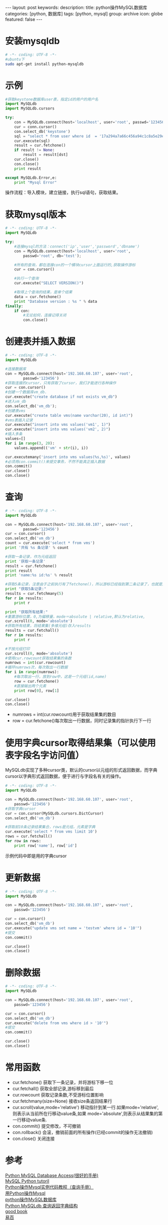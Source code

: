 #+BEGIN_HTML
---
layout: post
keywords: 
description: 
title: python操作MySQL数据库 
categories: [python, 数据库]
tags: [python, mysql]
group: archive
icon: globe
featured: false
---
#+END_HTML

#+OPTIONS: ^:{}
* 安装mysqldb
#+BEGIN_SRC sh
# -*- coding: UTF-8 -*-
#ubuntu下
sudo apt-get install python-mysqldb
#+END_SRC
* 示例
#+BEGIN_SRC python
#获取keystone数据库user表，指定id的用户的用户名
import MySQLdb
import MySQLdb.cursors

try:
    con = MySQLdb.connect(host='localhost', user='root', passwd='123456', port=3306, cursorclass = MySQLdb.cursors.DictCursor)
    cur = conn.cursor()
    con.select_db('keystone')
    sql = "select * from user where id  = '17a294a7a66c456a94c1c8a5e29eceac'"
    cur.execute(sql)
    result = cur.fetchone()
    if result != None:
        result = result[dst]
    cur.close()
    con.close()
    print result

except MySQLdb.Error,e:
    print "Mysql Error"
#+END_SRC
操作流程：导入模块，建立链接，执行sql语句，获取结果。
* 获取mysql版本
#+BEGIN_SRC python
# -*- coding: UTF-8 -*-
import MySQLdb

try:
    #连接mysql的方法：connect('ip','user','password','dbname')
    con = MySQLdb.connect(host='localhost', user='root',
        passwd='root', db='test');

    #所有的查询，都在连接con的一个模块cursor上面运行的,获取操作游标
    cur = con.cursor()

    #执行一个查询
    cur.execute("SELECT VERSION()")

    #取得上个查询的结果，是单个结果
    data = cur.fetchone()
    print "Database version : %s " % data
finally:
    if con:
        #无论如何，连接记得关闭
        con.close()
#+END_SRC
* 创建表并插入数据
#+BEGIN_SRC python
# -*- coding: UTF-8 -*-
import MySQLdb

#连接数据库
con = MySQLdb.connect(host='192.168.60.107', user='root',
        passwd='123456')
#获取连接的cursor，只有获取了cursor，我们才能进行各种操作
cur = con.cursor()
#创建一个数据库vm_db.  
cur.execute("create database if not exists vm_db")
#进入vm_db
con.select_db('vm_db');
#创建表vms
cur.execute("create table vms(name varchar(20), id int)")
#vms表插入记录
cur.execute("insert into vms values('vm1', 1)")
cur.execute("insert into vms values('vm2', 2)")
#插入多条
values=[]
for i in range(3, 20):
    values.append(('vm' + str(i), i))

cur.executemany('insert into vms values(%s,%s)', values)
#必须用con.commit()来提交事务，不然不能真正插入数据
con.commit()
cur.close()
con.close()
#+END_SRC
* 查询
#+BEGIN_SRC python
# -*- coding: UTF-8 -*-
import MySQLdb

con = MySQLdb.connect(host='192.168.60.107', user='root',
        passwd='123456')
cur = con.cursor()
con.select_db('vm_db')
count = cur.execute('select * from vms')
print '共有 %s 条记录' % count

#获取一条记录，作为元组返回
print '获取一条记录'
result = cur.fetchone()
print result
print 'name:%s id:%s' % result

#获取5条记录，注意由于之前执行有了fetchone()，所以游标已经指到第二条记录了，也就是从第二条开始的所有记录  
print "获取5条记录:"  
results = cur.fetchmany(5)  
for r in results:  
    print r  

print "获取所有结果:"  
#重置游标位置，0,为偏移量，mode＝absolute | relative,默认为relative,  
cur.scroll(0, mode='absolute')
#获取所有结果，将结果集(多维元组)存入results
results = cur.fetchall()  
for r in results:  
    print r

#不按元组打印
cur.scroll(0, mode='absolute')
#使用cur.rowcount获取结果集的条数
numrows = int(cur.rowcount)
#循环numrows次，每次取出一行数据
for i in range(numrows):
    #每次取出一行，放到row中，这是一个元组(id,name)
    row = cur.fetchone()
    #直接输出两个元素
    print row[0], row[1]
  
cur.close()
con.close()
#+END_SRC
+ numrows = int(cur.rowcount)用于获取结果集的数目
+ row = cur.fetchone()每次取出一行数据，同时记录集的指针执行下一行
* 使用字典cursor取得结果集（可以使用表字段名字访问值）
MySQLdb实现了多种cursor类，默认的cursor以元组的形式返回数据，而字典cursor以字典形式返回数据，便于进行与字段名有关的操作。
#+BEGIN_SRC python
# -*- coding: UTF-8 -*-
import MySQLdb

con = MySQLdb.connect(host='192.168.60.107', user='root',
    passwd='123456')
#获取字典cursor
cur = con.cursor(MySQLdb.cursors.DictCursor)
con.select_db('vm_db')

#获取前10条记录结果集合，rows是元组，元素是字典
cur.execute('select * from vms limit 10')
rows = cur.fetchall()
for row in rows:
    print row['name'], row['id']
#+END_SRC
示例代码中即是用的字典cursor
* 更新数据
#+BEGIN_SRC python
# -*- coding: UTF-8 -*-
import MySQLdb

con = MySQLdb.connect(host='192.168.60.107', user='root',
    passwd='123456')

cur = con.cursor()
con.select_db('vm_db')
cur.execute("update vms set name = 'testvm' where id = '10'")
#提交
con.commit()

cur.close()
con.close()
#+END_SRC
* 删除数据
#+BEGIN_SRC python
# -*- coding: UTF-8 -*-
import MySQLdb

con = MySQLdb.connect(host='192.168.60.107', user='root',
    passwd='123456')

cur = con.cursor()
con.select_db('vm_db')
cur.execute("delete from vms where id > '10'")
#提交
con.commit()

cur.close()
con.close()
#+END_SRC
* 常用函数
+ cur.fetchone() 获取下一条记录，并将游标下移一位
+ cur.fetchall() 获取全部记录,游标移到最后
+ cur.rowcount 获取记录条数,不受游标位置影响
+ cur.fetchmany(size=None) 接收size条返回结果行
+ cur.scroll(value,mode='relative') 移动指针到某一行.如果mode='relative',则表示从当前所在行移动value条,如果 mode='absolute',则表示从结果集的第一行移动value条.
+ con.commit() 提交修改，不可撤销
+ con.rollback() 会滚，撤销前面的所有操作(已经commit的操作无法撤销)
+ con.close() 关闭连接
* 参考
[[http://www.tutorialspoint.com/python/python_database_access.htm][Python MySQL Database Access(很好的手册)]] \\
[[http://zetcode.com/db/mysqlpython/][MySQL Python tutoril]] \\
[[http://www.crazyant.net/686.html][Python操作Mysql实例代码教程（查询手册）]] \\
[[http://www.iteye.com/topic/573092][用Python操作Mysql]] \\
[[http://www.cnblogs.com/rollenholt/archive/2012/05/29/2524327.html][python操作MySQL数据库]] \\
[[http://m114.org/python-mysqldb-return-dict/][Python MySQLdb 查询返回字典结构]] \\
[[http://docstore.mik.ua/orelly/weblinux2/mysql/ch10_01.htm][good book]] \\
[[http://www.yiibai.com/python/python_mysql.html][易百]]
